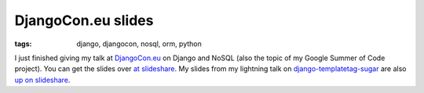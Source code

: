 
DjangoCon.eu slides
===================

:tags: django, djangocon, nosql, orm, python

I just finished giving my talk at `DjangoCon.eu <http://djangocon.eu/>`_ on Django and NoSQL (also the topic of my Google Summer of Code project).  You can get the slides over `at slideshare <http://www.slideshare.net/kingkilr/making-django-and-nosql-play-nice>`_.  My slides from my lightning talk on `django-templatetag-sugar <http://github.com/alex/django-templatetag-sugar>`_ are also `up on slideshare <http://www.slideshare.net/kingkilr/making-templatetags-suck-less>`_.
